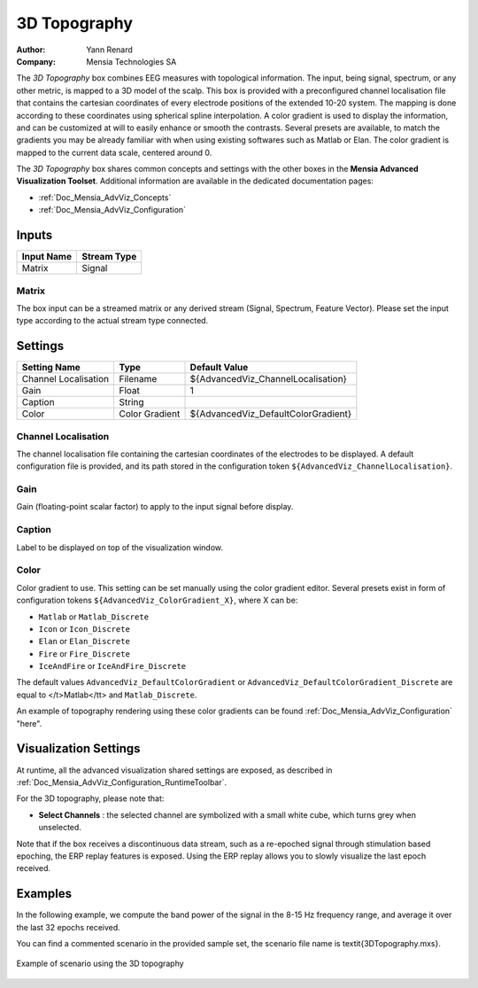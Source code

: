 .. _Doc_BoxAlgorithm_3DTopography:

3D Topography
=============

.. container:: attribution

   :Author:
      Yann Renard
   :Company:
      Mensia Technologies SA

.. image:: images/Doc_BoxAlgorithm_3DTopography.png

The *3D Topography* box combines EEG measures with topological information. 
The input, being signal, spectrum, or any other metric, is mapped to a 3D model of the scalp.
This box is provided with a preconfigured channel localisation file that contains the cartesian coordinates of every electrode positions of the extended 10-20 system.
The mapping is done according to these coordinates using spherical spline interpolation.
A color gradient is used to display the information, and can be customized at will to easily enhance or smooth the contrasts.
Several presets are available, to match the gradients you may be already familiar with when using existing softwares such as Matlab or Elan.
The color gradient is mapped to the current data scale, centered around 0.

The *3D Topography* box shares common concepts and settings with the other boxes in the **Mensia Advanced Visualization Toolset**.
Additional information are available in the dedicated documentation pages:

- :ref:`Doc_Mensia_AdvViz_Concepts`
- :ref:`Doc_Mensia_AdvViz_Configuration`



Inputs
------

.. csv-table::
   :header: "Input Name", "Stream Type"

   "Matrix", "Signal"

Matrix
~~~~~~

The box input can be a streamed matrix or any derived stream (Signal, Spectrum, Feature Vector).
Please set the input type according to the actual stream type connected.

.. _Doc_BoxAlgorithm_3DTopography_Settings:

Settings
--------

.. csv-table::
   :header: "Setting Name", "Type", "Default Value"

   "Channel Localisation", "Filename", "${AdvancedViz_ChannelLocalisation}"
   "Gain", "Float", "1"
   "Caption", "String", ""
   "Color", "Color Gradient", "${AdvancedViz_DefaultColorGradient}"

Channel Localisation
~~~~~~~~~~~~~~~~~~~~

The channel localisation file containing the cartesian coordinates of the electrodes to be displayed.
A default configuration file is provided, and its path stored in the configuration token ``${AdvancedViz_ChannelLocalisation}``.

Gain
~~~~

Gain (floating-point scalar factor) to apply to the input signal before display.

Caption
~~~~~~~

Label to be displayed on top of the visualization window.

Color
~~~~~

Color gradient to use. This setting can be set manually using the color gradient editor.
Several presets exist in form of configuration tokens ``${AdvancedViz_ColorGradient_X}``, where X can be:

- ``Matlab`` or ``Matlab_Discrete``
- ``Icon`` or ``Icon_Discrete``
- ``Elan`` or ``Elan_Discrete``
- ``Fire`` or ``Fire_Discrete``
- ``IceAndFire`` or ``IceAndFire_Discrete``


The default values ``AdvancedViz_DefaultColorGradient`` or ``AdvancedViz_DefaultColorGradient_Discrete`` are equal to </t>Matlab</tt> and ``Matlab_Discrete``.

An example of topography rendering using these color gradients can be found :ref:`Doc_Mensia_AdvViz_Configuration` "here".

.. _Doc_BoxAlgorithm_3DTopography_VizSettings:

Visualization Settings
----------------------

At runtime, all the advanced visualization shared settings are exposed, as described in :ref:`Doc_Mensia_AdvViz_Configuration_RuntimeToolbar`.

For the 3D topography, please note that:

- **Select Channels** : the selected channel are symbolized with a small white cube, which turns grey when unselected.


Note that if the box receives a discontinuous data stream, such as a re-epoched signal through stimulation based epoching, the ERP replay features is exposed.
Using the ERP replay allows you to slowly visualize the last epoch received.

.. _Doc_BoxAlgorithm_3DTopography_Examples:

Examples
--------

In the following example, we compute the band power of the signal in the 8-15 Hz frequency range, and average it over the last 32 epochs received.

You can find a commented scenario in the provided sample set, the scenario file name is \textit{3DTopography.mxs}.

.. figure:: images/3DTopography_Example.png
   :alt: Example of scenario using the 3D topography
   :align: center

   Example of scenario using the 3D topography

